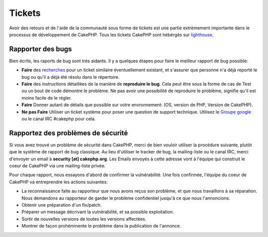 Tickets
#######

Avoir des retours et de l'aide de la communauté sous forme de tickets est une partie
extrèmement importante dans le processus de développement de CakePHP. Tous les tickets
CakePHP sont hébérgés sur `lighthouse <http://cakephp.lighthouseapp.com>`_.

Rapporter des bugs
==================

Bien écrits, les raports de bug sont très aidants. Il y a quelques étapes pour faire
le meilleur rapport de bug possible:

* **Faire** des `recherches <http://cakephp.lighthouseapp.com/projects/42648-cakephp/tickets?q=ITS+BROKEN>`_
  pour un ticket similaire éventuellement existant, et s'assurer que personne n'a déjà reporté le bug ou qu'il 
  a déjà été résolu dans le répertoire.

* **Faire** des instructions détaillées de la manière de **reproduire le bug**. Cela
  peut être sous la forme de cas de Test ou un bout de code démontre le problème.
  Ne pas avoir une possibilité de reproduire le problème, signifie qu'il est moins
  facile de le régler.

* **Faire** Donner autant de détails que possible sur votre envronnement: (OS, version de PHP, Version de CakePHP).

* **Ne pas Faire** Utiliser un ticket système pour poser une question de support technique.
  Utilisez le `Groupe google <http://groups.google.com/group/cake-php>`_ ou le canal IRC #cakephp
  pour cela.


Rapportez des problèmes de sécurité
===================================

Si vous avez trouvé un problème de sécurité dans CakePHP, merci de bien vouloir
utiliser la procédure suivante, plutôt que le système de rapport de bug classique.
Au lieu d'utiliser le tracker de bug, la mailing-liste ou le canal IRC, merci d'envoyer
un email à **security [at] cakephp.org**.
Les Emails envoyés à cette adresse vont à l'équipe qui construit le coeur de CakePHP via
une mailing-liste privée.

Pour chaque rapport, nous essayons d'abord de confirmer la vulnérabilité. Une fois confirmée,
l'équipe du coeur de CakePHP va entreprendre les actions suivantes:

* La reconnaissance faite au rapporteur que nous avons reçus son problème, et que nous travaillons
  à sa réparation. Nous demandons au rapporteur de garder le problème confidentiel jusqu'à ce que
  nous l'annoncions.
* Obtenir une préparation d'un fix/patch.
* Préparer un message décrivant la vulnérabilité, et sa possible exploitation.
* Sortir de nouvelles versions de toutes les versions affectées.
* Montrer de façon prohéminente le problème dans la publication de l'annonce.





.. meta::
    :title lang=fr: Tickets
    :keywords lang=fr: système de rapport de bug,code snippet,rapports de sécurité,mailing privé,annonce de publication,google,système de ticket,core team,problème de sécurité,bug tracker,irc channel,cas de test,support questions,bug report,security issues,rapports de bug,exploitations,lighthouse,vulnérabilité,répertoire